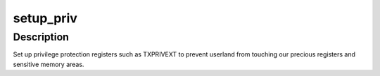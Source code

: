 .. -*- coding: utf-8; mode: rst -*-
.. src-file: arch/metag/kernel/setup.c

.. _`setup_priv`:

setup_priv
==========

.. c:function:: void setup_priv( void)

    Set up privilege protection registers.

    :param  void:
        no arguments

.. _`setup_priv.description`:

Description
-----------

Set up privilege protection registers such as TXPRIVEXT to prevent userland
from touching our precious registers and sensitive memory areas.

.. This file was automatic generated / don't edit.

